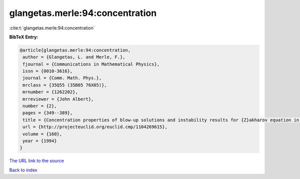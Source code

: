 glangetas.merle:94:concentration
================================

:cite:t:`glangetas.merle:94:concentration`

**BibTeX Entry:**

.. code-block:: bibtex

   @article{glangetas.merle:94:concentration,
    author = {Glangetas, L. and Merle, F.},
    fjournal = {Communications in Mathematical Physics},
    issn = {0010-3616},
    journal = {Comm. Math. Phys.},
    mrclass = {35Q55 (35B05 76X05)},
    mrnumber = {1262202},
    mrreviewer = {John Albert},
    number = {2},
    pages = {349--389},
    title = {Concentration properties of blow-up solutions and instability results for {Z}akharov equation in dimension two. {II}},
    url = {http://projecteuclid.org/euclid.cmp/1104269615},
    volume = {160},
    year = {1994}
   }
`The URL link to the source <ttp://projecteuclid.org/euclid.cmp/1104269615}>`_


`Back to index <../By-Cite-Keys.html>`_
